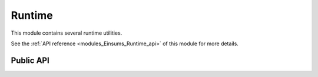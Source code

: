 ..
    Copyright (c) The Einsums Developers. All rights reserved.
    Licensed under the MIT License. See LICENSE.txt in the project root for license information.

.. _modules_Einsums_Runtime:

=======
Runtime
=======

This module contains several runtime utilities.

See the :ref:`API reference <modules_Einsums_Runtime_api>` of this module for more
details.

----------
Public API
----------

.. cpp:function:: int initialize(std::function<int(int, char **)> f, int argc, char const *const *argv, InitParams const &params = InitParams());
.. cpp:function:: int initialize(std::function<int()> f, int argc, char const *const *argv, InitParams const &params = InitParams());
.. cpp:function:: int initialize(std::nullptr_t f, int argc, char const *const *argv, InitParams const &params = InitParams());

    Initializes the Einsums framework. It must be called early on otherwise other things may not work. It then executes the
    function that is passed as if it were :code:`main`, passing any command arguments not consumed by Einsums.
    The initialization parameters are passed on to the initialization function.

    :param f: The function to call. If it is the null pointer, then no function will be called, and the initialization routine will exit once finished.
    :param argc: The number of arguments as passed to :code:`main`.
    :param argv: The vector of arguments as passed to :code:`main`.
    :param params: Extra parameters to pass on to the initialization routine.

.. cpp:function:: void finalize()

    Mark that the Einsums library may be torn down.
